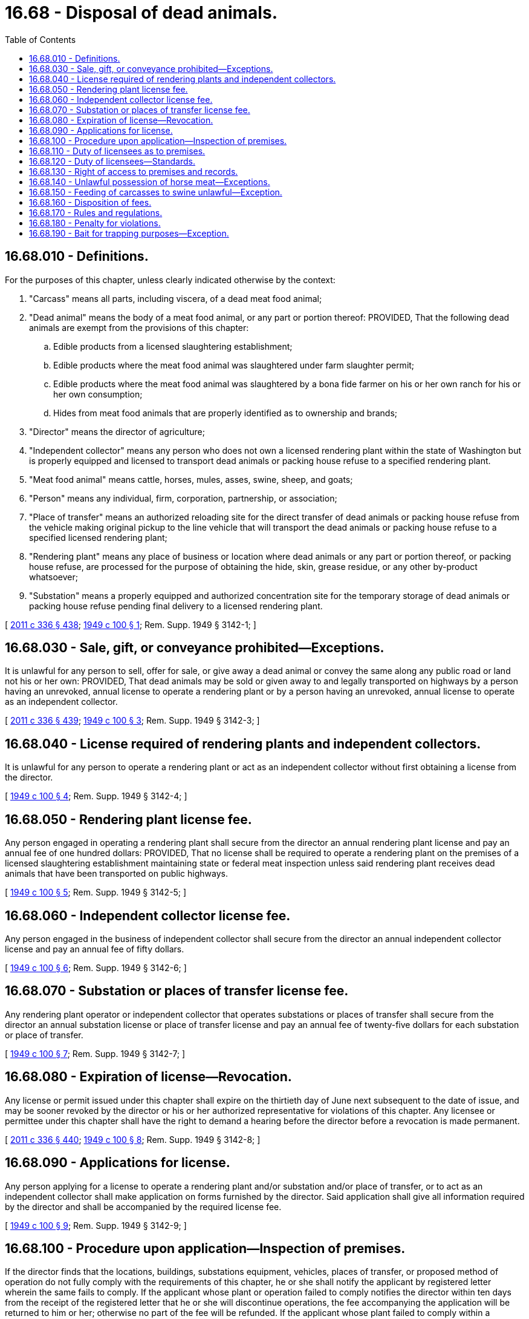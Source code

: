 = 16.68 - Disposal of dead animals.
:toc:

== 16.68.010 - Definitions.
For the purposes of this chapter, unless clearly indicated otherwise by the context:

. "Carcass" means all parts, including viscera, of a dead meat food animal;

. "Dead animal" means the body of a meat food animal, or any part or portion thereof: PROVIDED, That the following dead animals are exempt from the provisions of this chapter:

.. Edible products from a licensed slaughtering establishment;

.. Edible products where the meat food animal was slaughtered under farm slaughter permit;

.. Edible products where the meat food animal was slaughtered by a bona fide farmer on his or her own ranch for his or her own consumption;

.. Hides from meat food animals that are properly identified as to ownership and brands;

. "Director" means the director of agriculture;

. "Independent collector" means any person who does not own a licensed rendering plant within the state of Washington but is properly equipped and licensed to transport dead animals or packing house refuse to a specified rendering plant.

. "Meat food animal" means cattle, horses, mules, asses, swine, sheep, and goats;

. "Person" means any individual, firm, corporation, partnership, or association;

. "Place of transfer" means an authorized reloading site for the direct transfer of dead animals or packing house refuse from the vehicle making original pickup to the line vehicle that will transport the dead animals or packing house refuse to a specified licensed rendering plant;

. "Rendering plant" means any place of business or location where dead animals or any part or portion thereof, or packing house refuse, are processed for the purpose of obtaining the hide, skin, grease residue, or any other by-product whatsoever;

. "Substation" means a properly equipped and authorized concentration site for the temporary storage of dead animals or packing house refuse pending final delivery to a licensed rendering plant.

[ http://lawfilesext.leg.wa.gov/biennium/2011-12/Pdf/Bills/Session%20Laws/Senate/5045.SL.pdf?cite=2011%20c%20336%20§%20438[2011 c 336 § 438]; http://leg.wa.gov/CodeReviser/documents/sessionlaw/1949c100.pdf?cite=1949%20c%20100%20§%201[1949 c 100 § 1]; Rem. Supp. 1949 § 3142-1; ]

== 16.68.030 - Sale, gift, or conveyance prohibited—Exceptions.
It is unlawful for any person to sell, offer for sale, or give away a dead animal or convey the same along any public road or land not his or her own: PROVIDED, That dead animals may be sold or given away to and legally transported on highways by a person having an unrevoked, annual license to operate a rendering plant or by a person having an unrevoked, annual license to operate as an independent collector.

[ http://lawfilesext.leg.wa.gov/biennium/2011-12/Pdf/Bills/Session%20Laws/Senate/5045.SL.pdf?cite=2011%20c%20336%20§%20439[2011 c 336 § 439]; http://leg.wa.gov/CodeReviser/documents/sessionlaw/1949c100.pdf?cite=1949%20c%20100%20§%203[1949 c 100 § 3]; Rem. Supp. 1949 § 3142-3; ]

== 16.68.040 - License required of rendering plants and independent collectors.
It is unlawful for any person to operate a rendering plant or act as an independent collector without first obtaining a license from the director.

[ http://leg.wa.gov/CodeReviser/documents/sessionlaw/1949c100.pdf?cite=1949%20c%20100%20§%204[1949 c 100 § 4]; Rem. Supp. 1949 § 3142-4; ]

== 16.68.050 - Rendering plant license fee.
Any person engaged in operating a rendering plant shall secure from the director an annual rendering plant license and pay an annual fee of one hundred dollars: PROVIDED, That no license shall be required to operate a rendering plant on the premises of a licensed slaughtering establishment maintaining state or federal meat inspection unless said rendering plant receives dead animals that have been transported on public highways.

[ http://leg.wa.gov/CodeReviser/documents/sessionlaw/1949c100.pdf?cite=1949%20c%20100%20§%205[1949 c 100 § 5]; Rem. Supp. 1949 § 3142-5; ]

== 16.68.060 - Independent collector license fee.
Any person engaged in the business of independent collector shall secure from the director an annual independent collector license and pay an annual fee of fifty dollars.

[ http://leg.wa.gov/CodeReviser/documents/sessionlaw/1949c100.pdf?cite=1949%20c%20100%20§%206[1949 c 100 § 6]; Rem. Supp. 1949 § 3142-6; ]

== 16.68.070 - Substation or places of transfer license fee.
Any rendering plant operator or independent collector that operates substations or places of transfer shall secure from the director an annual substation license or place of transfer license and pay an annual fee of twenty-five dollars for each substation or place of transfer.

[ http://leg.wa.gov/CodeReviser/documents/sessionlaw/1949c100.pdf?cite=1949%20c%20100%20§%207[1949 c 100 § 7]; Rem. Supp. 1949 § 3142-7; ]

== 16.68.080 - Expiration of license—Revocation.
Any license or permit issued under this chapter shall expire on the thirtieth day of June next subsequent to the date of issue, and may be sooner revoked by the director or his or her authorized representative for violations of this chapter. Any licensee or permittee under this chapter shall have the right to demand a hearing before the director before a revocation is made permanent.

[ http://lawfilesext.leg.wa.gov/biennium/2011-12/Pdf/Bills/Session%20Laws/Senate/5045.SL.pdf?cite=2011%20c%20336%20§%20440[2011 c 336 § 440]; http://leg.wa.gov/CodeReviser/documents/sessionlaw/1949c100.pdf?cite=1949%20c%20100%20§%208[1949 c 100 § 8]; Rem. Supp. 1949 § 3142-8; ]

== 16.68.090 - Applications for license.
Any person applying for a license to operate a rendering plant and/or substation and/or place of transfer, or to act as an independent collector shall make application on forms furnished by the director. Said application shall give all information required by the director and shall be accompanied by the required license fee.

[ http://leg.wa.gov/CodeReviser/documents/sessionlaw/1949c100.pdf?cite=1949%20c%20100%20§%209[1949 c 100 § 9]; Rem. Supp. 1949 § 3142-9; ]

== 16.68.100 - Procedure upon application—Inspection of premises.
If the director finds that the locations, buildings, substations equipment, vehicles, places of transfer, or proposed method of operation do not fully comply with the requirements of this chapter, he or she shall notify the applicant by registered letter wherein the same fails to comply. If the applicant whose plant or operation failed to comply notifies the director within ten days from the receipt of the registered letter that he or she will discontinue operations, the fee accompanying the application will be returned to him or her; otherwise no part of the fee will be refunded. If the applicant whose plant failed to comply within a reasonable time, to be fixed by the director or his or her authorized representative, notifies the director that such defects are remedied, a second inspection shall be made. Not more than two inspections may be made on one application.

[ http://lawfilesext.leg.wa.gov/biennium/2011-12/Pdf/Bills/Session%20Laws/Senate/5045.SL.pdf?cite=2011%20c%20336%20§%20441[2011 c 336 § 441]; http://leg.wa.gov/CodeReviser/documents/sessionlaw/1949c100.pdf?cite=1949%20c%20100%20§%2010[1949 c 100 § 10]; Rem. Supp. 1949 § 3142-10; ]

== 16.68.110 - Duty of licensees as to premises.
Every licensee under this chapter must comply with the following:

. All floors shall be constructed of concrete or other impervious material, shall be kept reasonably clean and in good repair. Floors shall slope at least one-fourth inch to the foot toward drains, and slope at least three-eighths inch to the foot as the drains are approached.

. Adequate sanitary drainage must be provided leading to approved grease traps and approved sewage disposal system. No point on the floor shall be over sixteen feet from a drain.

. Suitable disposal of paunch contents must be provided in accordance with sanitary regulations.

. Walls shall be of impervious material to a height not less than six feet from the floor with a tight union with the floor.

. Potable water supply shall be provided for human consumption, washing, and cleaning.

. Ample steam shall be provided for cleaning purposes.

. Approved toilet and dressing room facilities must be provided for employees.

. The building must be kept free from flies, rats, mice, and cockroaches.

. Premises must be kept neat and orderly and all buildings must be attractive in appearance.

. All rendering plants, substations, and places of transfer shall be so located, arranged, constructed, and maintained, and the operation so conducted at all times as to be consistent with public health and safety.

. Suitable facilities for the dipping, washing, and disinfecting of hides obtained from animals that died or were killed on account of an infectious or contagious disease, shall be provided.

. Two copies of building or remodeling plans shall be forwarded to the director for his or her approval before such building or remodeling is begun.

[ http://lawfilesext.leg.wa.gov/biennium/2011-12/Pdf/Bills/Session%20Laws/Senate/5045.SL.pdf?cite=2011%20c%20336%20§%20442[2011 c 336 § 442]; http://leg.wa.gov/CodeReviser/documents/sessionlaw/1949c100.pdf?cite=1949%20c%20100%20§%2012[1949 c 100 § 12]; Rem. Supp. 1949 § 3142-12; ]

== 16.68.120 - Duty of licensees—Standards.
Every licensee under this chapter shall comply with the following:

. Dead animals shall be placed in containers or vehicles which are constructed of or lined with impervious material, and which do not permit the escape of any liquid, and which are covered in such a way that the contents shall not be openly exposed to insects.

. All vehicles and containers used for transporting dead animals shall be properly cleaned and disinfected before leaving the premises of a rendering plant, substation or place of transfer.

. After original loading, dead animals shall not be moved from the transporting container or vehicle upon a public highway or in any other place, except at a licensed rendering plant, licensed substation, or licensed place of transfer.

. No containers and vehicles used for transporting dead animals shall be used for the transporting of live animals except to a licensed rendering plant.

. All vehicles used to haul dead animals that have died of an infectious or contagious disease, shall proceed directly to the unloading point and shall not enter other premises until the vehicle has been properly cleaned and disinfected.

. The name of the rendering plant or independent collector shall be painted in letters at least four inches high on each side of every truck used for transporting dead animals.

. The skinning and dismembering of dead animals shall be done in the building where they are processed.

. Cooking vats or tanks shall be airtight except for proper escape for steam or vapor.

. Steam or vapor from cooking vats or tanks shall be so disposed of as not to be detrimental to public health or safety.

. Dead animals shall be processed within forty-eight hours after delivery to the rendering plant.

. No carcasses, parts thereof, or packing house refuse under process for marketing shall be permitted to come in contact with any part of the building or the equipment used in connection with the unloading, skinning, dismembering and grinding of carcasses or refuse as originally received at disposal plant.

[ http://leg.wa.gov/CodeReviser/documents/sessionlaw/1949c100.pdf?cite=1949%20c%20100%20§%2013[1949 c 100 § 13]; Rem. Supp. 1949 § 3142-13; ]

== 16.68.130 - Right of access to premises and records.
The director or his or her authorized agent, shall have free and uninterrupted access to all parts of premises that come under the provisions of this chapter, for the purpose of making inspections and the examination of records.

[ http://lawfilesext.leg.wa.gov/biennium/2011-12/Pdf/Bills/Session%20Laws/Senate/5045.SL.pdf?cite=2011%20c%20336%20§%20443[2011 c 336 § 443]; http://leg.wa.gov/CodeReviser/documents/sessionlaw/1949c100.pdf?cite=1949%20c%20100%20§%2014[1949 c 100 § 14]; Rem. Supp. 1949 § 3142-14; ]

== 16.68.140 - Unlawful possession of horse meat—Exceptions.
It shall be unlawful for any person to transport, to sell, offer to sell, or have on his or her premises horse meat for other than human consumption unless said horse meat is decharacterized in a manner prescribed by the director: PROVIDED, That this provision shall not apply to carcasses slaughtered by a farmer for consumption on his or her own ranch or to carcasses in the possession of a person licensed under this chapter, or to canned horse meat meeting United States bureau of animal industry regulations.

[ http://lawfilesext.leg.wa.gov/biennium/2011-12/Pdf/Bills/Session%20Laws/Senate/5045.SL.pdf?cite=2011%20c%20336%20§%20444[2011 c 336 § 444]; http://leg.wa.gov/CodeReviser/documents/sessionlaw/1949c100.pdf?cite=1949%20c%20100%20§%2015[1949 c 100 § 15]; Rem. Supp. 1949 § 3142-18; ]

== 16.68.150 - Feeding of carcasses to swine unlawful—Exception.
It shall be unlawful to feed carcasses of animals, or any part or portion thereof, to swine, unless said carcasses or portions thereof are cooked in a manner prescribed by the director.

[ http://leg.wa.gov/CodeReviser/documents/sessionlaw/1949c100.pdf?cite=1949%20c%20100%20§%2016[1949 c 100 § 16]; Rem. Supp. 1949 § 3142-20; ]

== 16.68.160 - Disposition of fees.
Funds collected for license fees and inspection fees shall be retained by the director to be used for the enforcement of this chapter.

[ http://leg.wa.gov/CodeReviser/documents/sessionlaw/1949c100.pdf?cite=1949%20c%20100%20§%2011[1949 c 100 § 11]; Rem. Supp. 1949 § 3142-11; ]

== 16.68.170 - Rules and regulations.
The director is authorized and shall make and enforce such regulations as may be necessary to effectuate the provisions of this chapter. Such regulations shall be consistent with the provisions of this chapter.

[ http://leg.wa.gov/CodeReviser/documents/sessionlaw/1949c100.pdf?cite=1949%20c%20100%20§%2017[1949 c 100 § 17]; Rem. Supp. 1949 § 3142-21; ]

== 16.68.180 - Penalty for violations.
The violation of any provision of this chapter shall be a misdemeanor.

[ http://leg.wa.gov/CodeReviser/documents/sessionlaw/1949c100.pdf?cite=1949%20c%20100%20§%2018[1949 c 100 § 18]; Rem. Supp. 1949 § 3142-22; ]

== 16.68.190 - Bait for trapping purposes—Exception.
Nothing in this chapter shall prohibit the department of fish and wildlife from using the carcasses of dead animals for trap bait in their regular trapping operations.

[ http://lawfilesext.leg.wa.gov/biennium/1993-94/Pdf/Bills/Session%20Laws/House/2590.SL.pdf?cite=1994%20c%20264%20§%206[1994 c 264 § 6]; http://leg.wa.gov/CodeReviser/documents/sessionlaw/1988c36.pdf?cite=1988%20c%2036%20§%207[1988 c 36 § 7]; http://leg.wa.gov/CodeReviser/documents/sessionlaw/1949c100.pdf?cite=1949%20c%20100%20§%2018A[1949 c 100 § 18A]; Rem. Supp. 1949 § 3142-23; ]


